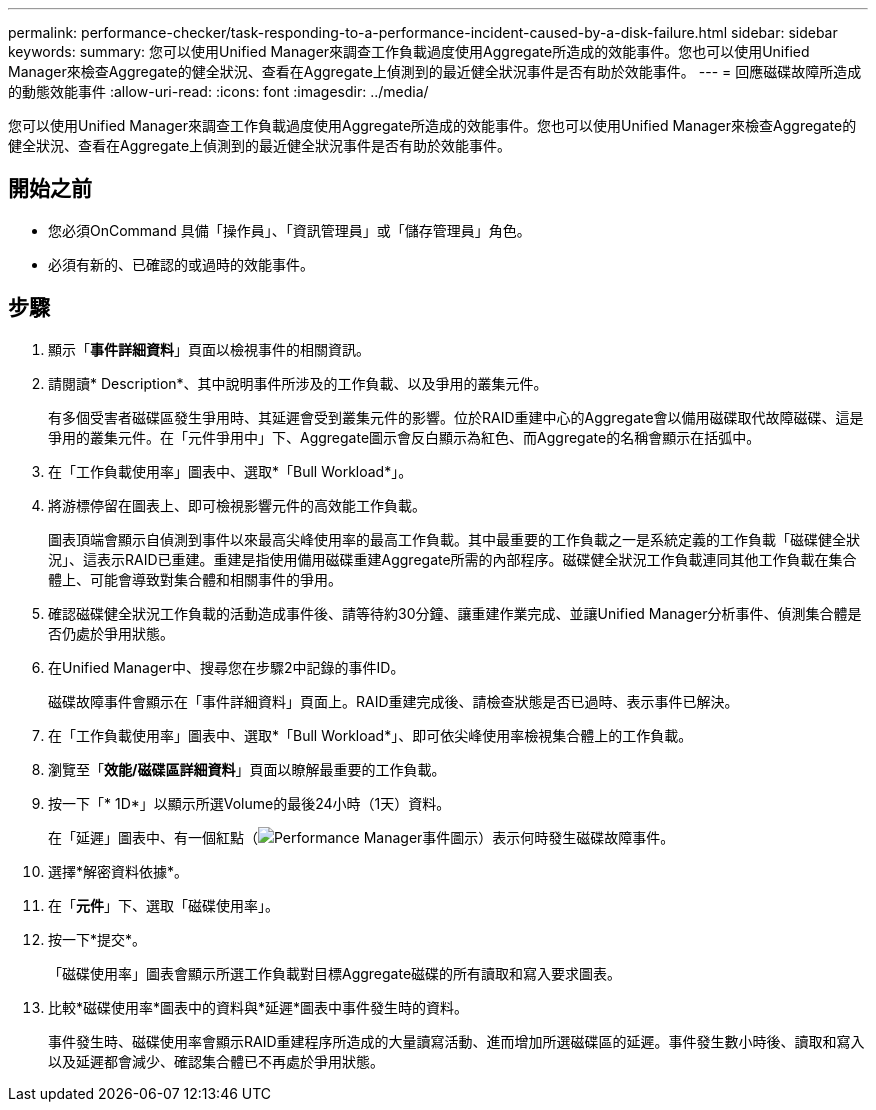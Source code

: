 ---
permalink: performance-checker/task-responding-to-a-performance-incident-caused-by-a-disk-failure.html 
sidebar: sidebar 
keywords:  
summary: 您可以使用Unified Manager來調查工作負載過度使用Aggregate所造成的效能事件。您也可以使用Unified Manager來檢查Aggregate的健全狀況、查看在Aggregate上偵測到的最近健全狀況事件是否有助於效能事件。 
---
= 回應磁碟故障所造成的動態效能事件
:allow-uri-read: 
:icons: font
:imagesdir: ../media/


[role="lead"]
您可以使用Unified Manager來調查工作負載過度使用Aggregate所造成的效能事件。您也可以使用Unified Manager來檢查Aggregate的健全狀況、查看在Aggregate上偵測到的最近健全狀況事件是否有助於效能事件。



== 開始之前

* 您必須OnCommand 具備「操作員」、「資訊管理員」或「儲存管理員」角色。
* 必須有新的、已確認的或過時的效能事件。




== 步驟

. 顯示「*事件詳細資料*」頁面以檢視事件的相關資訊。
. 請閱讀* Description*、其中說明事件所涉及的工作負載、以及爭用的叢集元件。
+
有多個受害者磁碟區發生爭用時、其延遲會受到叢集元件的影響。位於RAID重建中心的Aggregate會以備用磁碟取代故障磁碟、這是爭用的叢集元件。在「元件爭用中」下、Aggregate圖示會反白顯示為紅色、而Aggregate的名稱會顯示在括弧中。

. 在「工作負載使用率」圖表中、選取*「Bull Workload*」。
. 將游標停留在圖表上、即可檢視影響元件的高效能工作負載。
+
圖表頂端會顯示自偵測到事件以來最高尖峰使用率的最高工作負載。其中最重要的工作負載之一是系統定義的工作負載「磁碟健全狀況」、這表示RAID已重建。重建是指使用備用磁碟重建Aggregate所需的內部程序。磁碟健全狀況工作負載連同其他工作負載在集合體上、可能會導致對集合體和相關事件的爭用。

. 確認磁碟健全狀況工作負載的活動造成事件後、請等待約30分鐘、讓重建作業完成、並讓Unified Manager分析事件、偵測集合體是否仍處於爭用狀態。
. 在Unified Manager中、搜尋您在步驟2中記錄的事件ID。
+
磁碟故障事件會顯示在「事件詳細資料」頁面上。RAID重建完成後、請檢查狀態是否已過時、表示事件已解決。

. 在「工作負載使用率」圖表中、選取*「Bull Workload*」、即可依尖峰使用率檢視集合體上的工作負載。
. 瀏覽至「*效能/磁碟區詳細資料*」頁面以瞭解最重要的工作負載。
. 按一下「* 1D*」以顯示所選Volume的最後24小時（1天）資料。
+
在「延遲」圖表中、有一個紅點（image:../media/opm-incident-icon-png.gif["Performance Manager事件圖示"]）表示何時發生磁碟故障事件。

. 選擇*解密資料依據*。
. 在「*元件*」下、選取「磁碟使用率」。
. 按一下*提交*。
+
「磁碟使用率」圖表會顯示所選工作負載對目標Aggregate磁碟的所有讀取和寫入要求圖表。

. 比較*磁碟使用率*圖表中的資料與*延遲*圖表中事件發生時的資料。
+
事件發生時、磁碟使用率會顯示RAID重建程序所造成的大量讀寫活動、進而增加所選磁碟區的延遲。事件發生數小時後、讀取和寫入以及延遲都會減少、確認集合體已不再處於爭用狀態。


